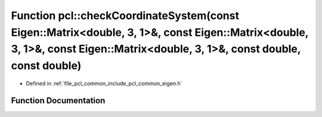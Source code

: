 .. _exhale_function_namespacepcl_1aa5d7af22d0df41b705c51af741aef133:

Function pcl::checkCoordinateSystem(const Eigen::Matrix<double, 3, 1>&, const Eigen::Matrix<double, 3, 1>&, const Eigen::Matrix<double, 3, 1>&, const double, const double)
===========================================================================================================================================================================

- Defined in :ref:`file_pcl_common_include_pcl_common_eigen.h`


Function Documentation
----------------------


.. doxygenfunction:: pcl::checkCoordinateSystem(const Eigen::Matrix<double, 3, 1>&, const Eigen::Matrix<double, 3, 1>&, const Eigen::Matrix<double, 3, 1>&, const double, const double)

